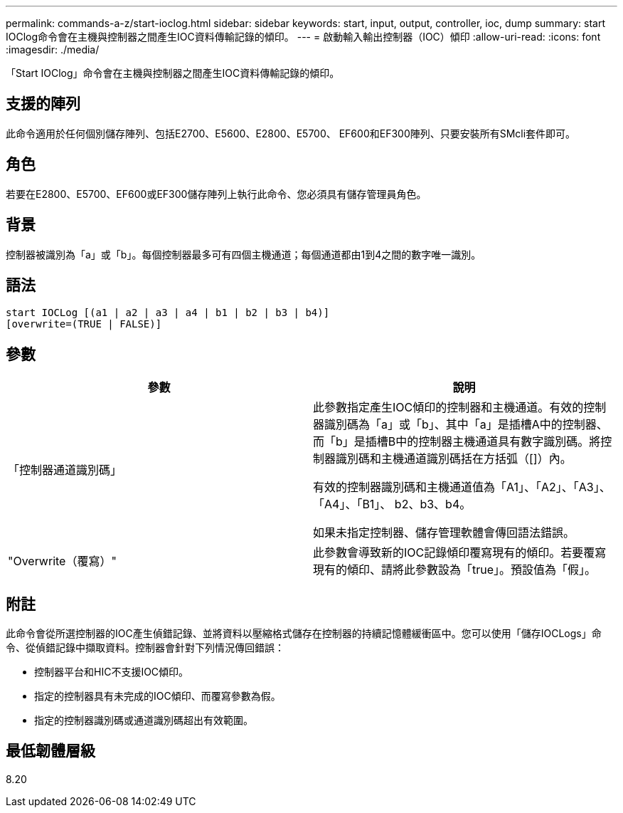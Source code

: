 ---
permalink: commands-a-z/start-ioclog.html 
sidebar: sidebar 
keywords: start, input, output, controller, ioc, dump 
summary: start IOClog命令會在主機與控制器之間產生IOC資料傳輸記錄的傾印。 
---
= 啟動輸入輸出控制器（IOC）傾印
:allow-uri-read: 
:icons: font
:imagesdir: ./media/


[role="lead"]
「Start IOClog」命令會在主機與控制器之間產生IOC資料傳輸記錄的傾印。



== 支援的陣列

此命令適用於任何個別儲存陣列、包括E2700、E5600、E2800、E5700、 EF600和EF300陣列、只要安裝所有SMcli套件即可。



== 角色

若要在E2800、E5700、EF600或EF300儲存陣列上執行此命令、您必須具有儲存管理員角色。



== 背景

控制器被識別為「a」或「b」。每個控制器最多可有四個主機通道；每個通道都由1到4之間的數字唯一識別。



== 語法

[listing]
----
start IOCLog [(a1 | a2 | a3 | a4 | b1 | b2 | b3 | b4)]
[overwrite=(TRUE | FALSE)]
----


== 參數

[cols="2*"]
|===
| 參數 | 說明 


 a| 
「控制器通道識別碼」
 a| 
此參數指定產生IOC傾印的控制器和主機通道。有效的控制器識別碼為「a」或「b」、其中「a」是插槽A中的控制器、而「b」是插槽B中的控制器主機通道具有數字識別碼。將控制器識別碼和主機通道識別碼括在方括弧（[]）內。

有效的控制器識別碼和主機通道值為「A1」、「A2」、「A3」、「A4」、「B1」、 b2、b3、b4。

如果未指定控制器、儲存管理軟體會傳回語法錯誤。



 a| 
"Overwrite（覆寫）"
 a| 
此參數會導致新的IOC記錄傾印覆寫現有的傾印。若要覆寫現有的傾印、請將此參數設為「true」。預設值為「假」。

|===


== 附註

此命令會從所選控制器的IOC產生偵錯記錄、並將資料以壓縮格式儲存在控制器的持續記憶體緩衝區中。您可以使用「儲存IOCLogs」命令、從偵錯記錄中擷取資料。控制器會針對下列情況傳回錯誤：

* 控制器平台和HIC不支援IOC傾印。
* 指定的控制器具有未完成的IOC傾印、而覆寫參數為假。
* 指定的控制器識別碼或通道識別碼超出有效範圍。




== 最低韌體層級

8.20

